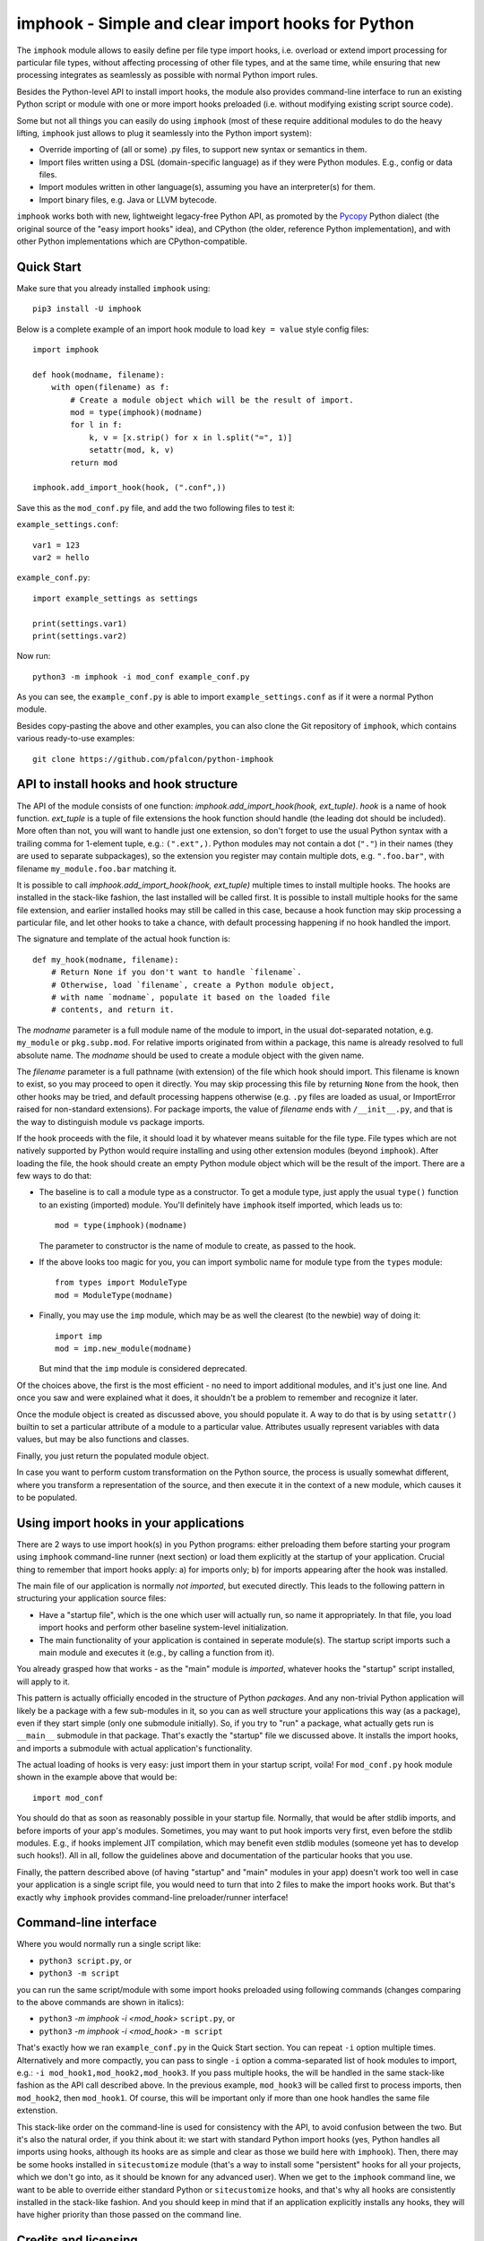 imphook - Simple and clear import hooks for Python
==================================================

The ``imphook`` module allows to easily define per file type import
hooks, i.e. overload or extend import processing for particular file
types, without affecting processing of other file types, and at the
same time, while ensuring that new processing integrates as seamlessly
as possible with normal Python import rules.

Besides the Python-level API to install import hooks, the module also
provides command-line interface to run an existing Python script or
module with one or more import hooks preloaded (i.e. without modifying
existing script source code).

Some but not all things you can easily do using ``imphook`` (most
of these require additional modules to do the heavy lifting,
``imphook`` just allows to plug it seamlessly into the Python import
system):

* Override importing of (all or some) .py files, to support new
  syntax or semantics in them.
* Import files written using a DSL (domain-specific language)
  as if they were Python modules. E.g., config or data files.
* Import modules written in other language(s), assuming you have
  an interpreter(s) for them.
* Import binary files, e.g. Java or LLVM bytecode.

``imphook`` works both with new, lightweight legacy-free Python
API, as promoted by the `Pycopy <https://github.com/pfalcon/pycopy>`_
Python dialect (the original source of the "easy import hooks" idea),
and CPython (the older, reference Python implementation), and with
other Python implementations which are CPython-compatible.

Quick Start
-----------

Make sure that you already installed ``imphook`` using::

    pip3 install -U imphook

Below is a complete example of an import hook module to load
``key = value`` style config files::

    import imphook

    def hook(modname, filename):
        with open(filename) as f:
            # Create a module object which will be the result of import.
            mod = type(imphook)(modname)
            for l in f:
                k, v = [x.strip() for x in l.split("=", 1)]
                setattr(mod, k, v)
            return mod

    imphook.add_import_hook(hook, (".conf",))

Save this as the ``mod_conf.py`` file, and add the two following
files to test it:

``example_settings.conf``::

    var1 = 123
    var2 = hello

``example_conf.py``::

    import example_settings as settings

    print(settings.var1)
    print(settings.var2)

Now run::

    python3 -m imphook -i mod_conf example_conf.py

As you can see, the ``example_conf.py`` is able to import
``example_settings.conf`` as if it were a normal Python module.

Besides copy-pasting the above and other examples, you can also
clone the Git repository of ``imphook``, which contains various
ready-to-use examples::

    git clone https://github.com/pfalcon/python-imphook


API to install hooks and hook structure
---------------------------------------

The API of the module consists of one function:
`imphook.add_import_hook(hook, ext_tuple)`. *hook* is a name of
hook function. *ext_tuple* is a tuple of file extensions
the hook function should handle (the leading dot should be included).
More often than not, you will want to handle just one extension,
so don't forget to use the usual Python syntax with a trailing
comma for 1-element tuple, e.g.: ``(".ext",)``. Python modules may
not contain a dot (``"."``) in their names (they are used to separate
subpackages), so the extension you register may contain multiple
dots, e.g. ``".foo.bar"``, with filename ``my_module.foo.bar``
matching it.

It is possible to call `imphook.add_import_hook(hook, ext_tuple)`
multiple times to install multiple hooks. The hooks are installed
in the stack-like fashion, the last installed will be called
first. It is possible to install multiple hooks for the same file
extension, and earlier installed hooks may still be called in this
case, because a hook function may skip processing a particular
file, and let other hooks to take a chance, with default processing
happening if no hook handled the import.

The signature and template of the actual hook function is::

    def my_hook(modname, filename):
        # Return None if you don't want to handle `filename`.
        # Otherwise, load `filename`, create a Python module object,
        # with name `modname`, populate it based on the loaded file
        # contents, and return it.

The *modname* parameter is a full module name of the module to
import, in the usual dot-separated notation, e.g. ``my_module``
or ``pkg.subp.mod``. For relative imports originated from within
a package, this name is already resolved to full absolute name.
The *modname* should be used to create a module object with the
given name.

The *filename* parameter is a full pathname (with extension) of the
file which hook should import. This filename is known to exist, so
you may proceed to open it directly. You may skip processing this
file by returning ``None`` from the hook, then other hooks may be
tried, and default processing happens otherwise (e.g. ``.py`` files
are loaded as usual, or ImportError raised for non-standard
extensions). For package imports, the value of *filename* ends with
``/__init__.py``, and that is the way to distinguish module vs
package imports.

If the hook proceeds with the file, it should load it by whatever
means suitable for the file type. File types which are not natively
supported by Python would require installing and using other extension
modules (beyond ``imphook``). After loading the file, the hook should
create an empty Python module object which will be the result of the
import. There are a few ways to do that:

* The baseline is to call a module type as a constructor. To get
  a module type, just apply the usual ``type()`` function to an
  existing (imported) module. You'll definitely have ``imphook``
  itself imported, which leads us to::

    mod = type(imphook)(modname)

  The parameter to constructor is the name of module to create,
  as passed to the hook.
* If the above looks too magic for you, you can import symbolic
  name for module type from the ``types`` module::

    from types import ModuleType
    mod = ModuleType(modname)

* Finally, you may use the ``imp`` module, which may be as well
  the clearest (to the newbie) way of doing it::

    import imp
    mod = imp.new_module(modname)

  But mind that the ``imp`` module is considered deprecated.

Of the choices above, the first is the most efficient - no need
to import additional modules, and it's just one line. And once
you saw and were explained what it does, it shouldn't be a problem
to remember and recognize it later.

Once the module object is created as discussed above, you should
populate it. A way to do that is by using ``setattr()`` builtin
to set a particular attribute of a module to a particular value.
Attributes usually represent variables with data values, but
may be also functions and classes.

Finally, you just return the populated module object.

In case you want to perform custom transformation on the Python
source, the process is usually somewhat different, where you
transform a representation of the source, and then execute it
in the context of a new module, which causes it to be populated.


Using import hooks in your applications
---------------------------------------

There are 2 ways to use import hook(s) in you Python programs:
either preloading them before starting your program using ``imphook``
command-line runner (next section) or load them explicitly at the
startup of your application. Crucial thing to remember that import
hooks apply: a) for imports only; b) for imports appearing after
the hook was installed.

The main file of our application is normally *not imported*, but
executed directly. This leads to the following pattern in structuring
your application source files:

* Have a "startup file", which is the one which user will actually
  run, so name it appropriately. In that file, you load import hooks
  and perform other baseline system-level initialization.
* The main functionality of your application is contained in seperate
  module(s). The startup script imports such a main module and
  executes it (e.g., by calling a function from it).

You already grasped how that works - as the "main" module is
*imported*, whatever hooks the "startup" script installed, will
apply to it.

This pattern is actually officially encoded in the structure of
Python *packages*. And any non-trivial Python application will
likely be a package with a few sub-modules in it, so you can as
well structure your applications this way (as a package), even
if they start simple (only one submodule initially). So, if you
try to "run" a package, what actually gets run is ``__main__``
submodule in that package. That's exactly the "startup" file
we discussed above. It installs the import hooks, and imports
a submodule with actual application's functionality.

The actual loading of hooks is very easy: just import them in
your startup script, voila! For ``mod_conf.py`` hook module
shown in the example above that would be::

    import mod_conf

You should do that as soon as reasonably possible in your startup
file. Normally, that would be after stdlib imports, and before
imports of your app's modules. Sometimes, you may want to put
hook imports very first, even before the stdlib modules. E.g.,
if hooks implement JIT compilation, which may benefit even stdlib
modules (someone yet has to develop such hooks!). All in all,
follow the guidelines above and documentation of the particular
hooks that you use.

Finally, the pattern described above (of having "startup" and
"main" modules in your app) doesn't work too well in case your
application is a single script file, you would need to turn that
into 2 files to make the import hooks work. But that's exactly
why ``imphook`` provides command-line preloader/runner interface!


Command-line interface
----------------------

Where you would normally run a single script like:

* ``python3 script.py``, or
* ``python3 -m script``

you can run the same script/module with some import hooks preloaded
using following commands (changes comparing to the above commands
are shown in italics):

* ``python3`` *-m imphook -i <mod_hook>* ``script.py``, or
* ``python3`` *-m imphook -i <mod_hook>* ``-m script``

That's exactly how we ran ``example_conf.py`` in the Quick Start
section. You can repeat ``-i`` option multiple times. Alternatively
and more compactly, you can pass to single ``-i`` option a
comma-separated list of hook modules to import, e.g.:
``-i mod_hook1,mod_hook2,mod_hook3``. If you pass multiple hooks,
the will be handled in the same stack-like fashion as the API
call described above. In the previous example, ``mod_hook3`` will
be called first to process imports, then ``mod_hook2``, then
``mod_hook1``. Of course, this will be important only if more
than one hook handles the same file extenstion.

This stack-like order on the command-line is used for consistency
with the API, to avoid confusion between the two. But it's also
the natural order, if you think about it: we start with standard
Python import hooks (yes, Python handles all imports using hooks,
although its hooks are as simple and clear as those we build here
with ``imphook``). Then, there may be some hooks installed in
``sitecustomize`` module (that's a way to install some "persistent"
hooks for all your projects, which we don't go into, as it should
be known for any advanced user). When we get to the ``imphook``
command line, we want to be able to override either standard
Python or ``sitecustomize`` hooks, and that's why all hooks are
consistently installed in the stack-like fashion. And you should
keep in mind that if an application explicitly installs any hooks,
they will have higher priority than those passed on the command
line.


Credits and licensing
---------------------

``imphook`` is (c) `Paul Sokolovsky <https://github.com/pfalcon>`_ and
is released under the MIT license.
